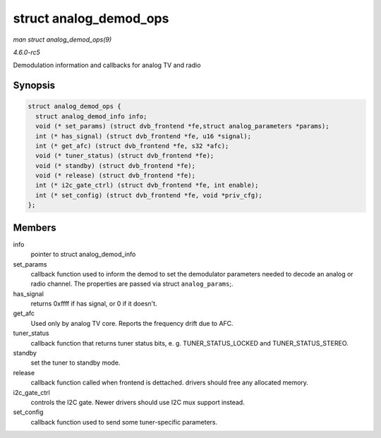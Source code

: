 .. -*- coding: utf-8; mode: rst -*-

.. _API-struct-analog-demod-ops:

=======================
struct analog_demod_ops
=======================

*man struct analog_demod_ops(9)*

*4.6.0-rc5*

Demodulation information and callbacks for analog TV and radio


Synopsis
========

.. code-block:: c

    struct analog_demod_ops {
      struct analog_demod_info info;
      void (* set_params) (struct dvb_frontend *fe,struct analog_parameters *params);
      int (* has_signal) (struct dvb_frontend *fe, u16 *signal);
      int (* get_afc) (struct dvb_frontend *fe, s32 *afc);
      void (* tuner_status) (struct dvb_frontend *fe);
      void (* standby) (struct dvb_frontend *fe);
      void (* release) (struct dvb_frontend *fe);
      int (* i2c_gate_ctrl) (struct dvb_frontend *fe, int enable);
      int (* set_config) (struct dvb_frontend *fe, void *priv_cfg);
    };


Members
=======

info
    pointer to struct analog_demod_info

set_params
    callback function used to inform the demod to set the demodulator
    parameters needed to decode an analog or radio channel. The
    properties are passed via struct ``analog_params``;.

has_signal
    returns 0xffff if has signal, or 0 if it doesn't.

get_afc
    Used only by analog TV core. Reports the frequency drift due to AFC.

tuner_status
    callback function that returns tuner status bits, e. g.
    TUNER_STATUS_LOCKED and TUNER_STATUS_STEREO.

standby
    set the tuner to standby mode.

release
    callback function called when frontend is dettached. drivers should
    free any allocated memory.

i2c_gate_ctrl
    controls the I2C gate. Newer drivers should use I2C mux support
    instead.

set_config
    callback function used to send some tuner-specific parameters.


.. ------------------------------------------------------------------------------
.. This file was automatically converted from DocBook-XML with the dbxml
.. library (https://github.com/return42/sphkerneldoc). The origin XML comes
.. from the linux kernel, refer to:
..
.. * https://github.com/torvalds/linux/tree/master/Documentation/DocBook
.. ------------------------------------------------------------------------------
